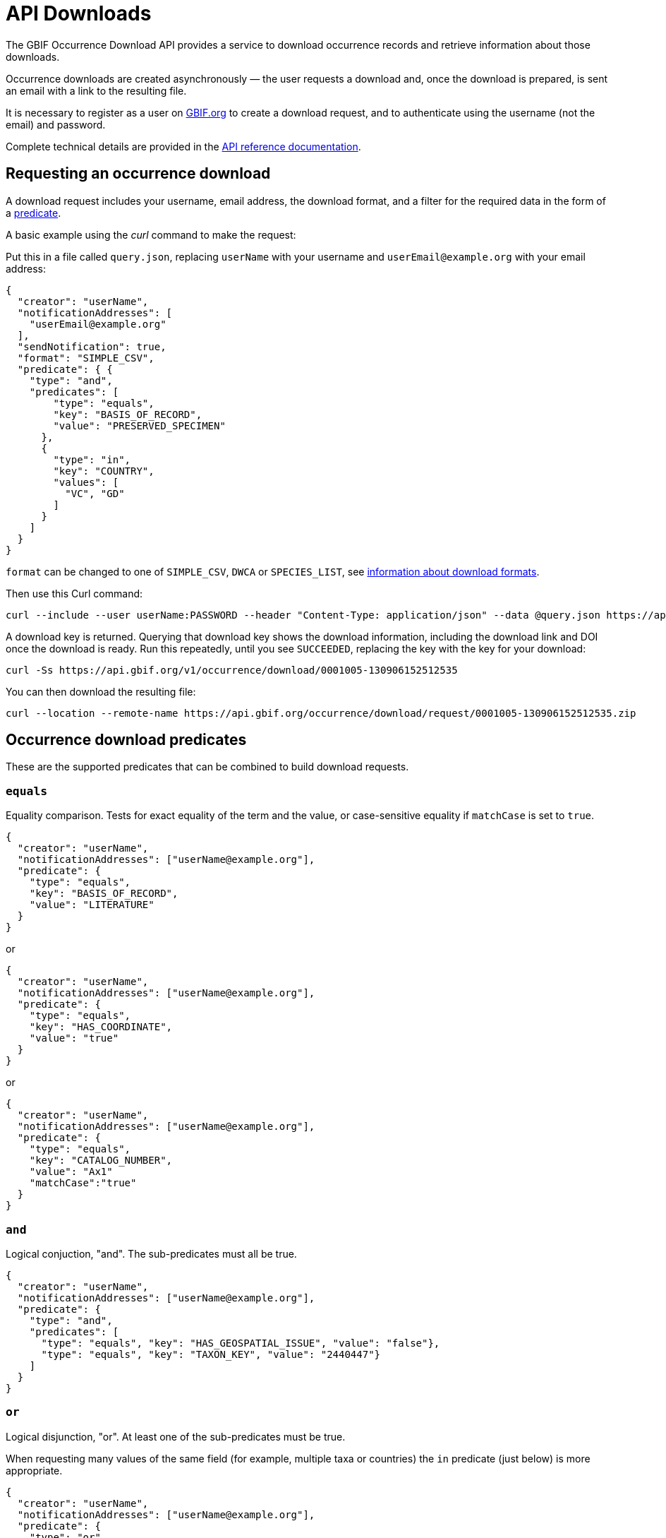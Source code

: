 = API Downloads

The GBIF Occurrence Download API provides a service to download occurrence records and retrieve information about those downloads.

Occurrence downloads are created asynchronously — the user requests a download and, once the download is prepared, is sent an email with a link to the resulting file.

It is necessary to register as a user on https://www.gbif.org/[GBIF.org] to create a download request, and to authenticate using the username (not the email) and password.

Complete technical details are provided in the xref:v1@openapi::occurrence.adoc#/tag/Occurrence-downloads[API reference documentation].

== Requesting an occurrence download

A download request includes your username, email address, the download format, and a filter for the required data in the form of a <<predicates,predicate>>.

A basic example using the _curl_ command to make the request:

Put this in a file called `query.json`, replacing `userName` with your username and `userEmail@example.org` with your email address:

[source,json]
----
{
  "creator": "userName",
  "notificationAddresses": [
    "userEmail@example.org"
  ],
  "sendNotification": true,
  "format": "SIMPLE_CSV",
  "predicate": { {
    "type": "and",
    "predicates": [
        "type": "equals",
        "key": "BASIS_OF_RECORD",
        "value": "PRESERVED_SPECIMEN"
      },
      {
        "type": "in",
        "key": "COUNTRY",
        "values": [
          "VC", "GD"
        ]
      }
    ]
  }
}
----

`format` can be changed to one of `SIMPLE_CSV`, `DWCA` or `SPECIES_LIST`, see https://www.gbif.org/faq?question=download-formats[information about download formats].

Then use this Curl command:

[source,shell]
----
curl --include --user userName:PASSWORD --header "Content-Type: application/json" --data @query.json https://api.gbif.org/v1/occurrence/download/request
----

A download key is returned. Querying that download key shows the download information, including the download link and DOI once the download is ready.  Run this repeatedly, until you see `SUCCEEDED`, replacing the key with the key for your download:

[source,shell]
----
curl -Ss https://api.gbif.org/v1/occurrence/download/0001005-130906152512535
----

You can then download the resulting file:

[source,shell]
----
curl --location --remote-name https://api.gbif.org/occurrence/download/request/0001005-130906152512535.zip
----

[#predicates]
== Occurrence download predicates

These are the supported predicates that can be combined to build download requests.

=== `equals`

Equality comparison.  Tests for exact equality of the term and the value, or case-sensitive equality if `matchCase` is set to `true`.

[source,json]
----
{
  "creator": "userName",
  "notificationAddresses": ["userName@example.org"],
  "predicate": {
    "type": "equals",
    "key": "BASIS_OF_RECORD",
    "value": "LITERATURE"
  }
}
----

or

[source,json]
----
{
  "creator": "userName",
  "notificationAddresses": ["userName@example.org"],
  "predicate": {
    "type": "equals",
    "key": "HAS_COORDINATE",
    "value": "true"
  }
}
----

or

[source,json]
----
{
  "creator": "userName",
  "notificationAddresses": ["userName@example.org"],
  "predicate": {
    "type": "equals",
    "key": "CATALOG_NUMBER",
    "value": "Ax1"
    "matchCase":"true"
  }
}
----

=== `and`

Logical conjuction, "and".  The sub-predicates must all be true.

[source,json]
----
{
  "creator": "userName",
  "notificationAddresses": ["userName@example.org"],
  "predicate": {
    "type": "and",
    "predicates": [
      "type": "equals", "key": "HAS_GEOSPATIAL_ISSUE", "value": "false"},
      "type": "equals", "key": "TAXON_KEY", "value": "2440447"}
    ]
  }
}
----

=== `or`

Logical disjunction, "or". At least one of the sub-predicates must be true.

When requesting many values of the same field (for example, multiple taxa or countries) the `in` predicate (just below) is more appropriate.

[source,json]
----
{
  "creator": "userName",
  "notificationAddresses": ["userName@example.org"],
  "predicate": {
    "type": "or",
    "predicates": [
      "type": "equals", "key": "HAS_GEOSPATIAL_ISSUE", "value": "false"},
      "type": "equals", "key": "TAXON_KEY", "value": "2440447"}
    ]
  }
}
----

=== `in`

Specify multiple values to be compared.  `"matchCase": true` can be added if required.

[source,json]
----
{
  "creator": "userName",
  "notificationAddresses": ["userName@example.org"],
  "predicate": {
    "type": "in",
    "key": "CATALOG_NUMBER",
    "values": ["cat1", "cat2", "cat3"]
  }
}
----

=== `lessThan`

Less than.  Returns occurrences with term values strictly less than the provided value.

[source,json]
----
{
  "creator": "userName",
  "notificationAddresses": ["userName@example.org"],
  "predicate": {
    "type": "lessThan",
    "key": "YEAR",
    "value": "1900"
  }
}
----

=== `lessThanOrEquals`

Less than or equals.  Returns occurrences with term values less than or equal to the provided value.

[source,json]
----
{
  "creator": "userName",
  "notificationAddresses": ["userName@example.org"],
  "predicate": {
    "type": "lessThanOrEquals",
    "key": "ELEVATION",
    "value": "1000"
  }
}
----

=== `greaterThan`

Greater than.  Returns occurrences with term values strictly greater than the provided value.

[source,json]
----
{
  "creator": "userName",
  "notificationAddresses": ["userName@example.org"],
  "predicate": {
    "type": "greaterThan",
    "key": "YEAR",
    "value": "1900"
  }
}
----

=== `greaterThanOrEquals`

Greater than or equals. Returns occurrences with term values greater than or equal to the provided value

[source,json]
----
{
  "creator": "userName",
  "notificationAddresses": ["userName@example.org"],
  "predicate": {
    "type": "greaterThanOrEquals",
    "key": "ELEVATION",
    "value": "1000"
  }
}
----

=== `within`

Geospatial predicate that checks if the coordinates are inside a polygon.

The polygon should be specified in https://en.wikipedia.org/wiki/Well-known_text_representation_of_geometry[Well-known text (WKT)] format.  If you have problems, first check your polygon with https://arthur-e.github.io/Wicket/[Wicket] — ensure the points are ordered anti-clockwise.  (A polygon with clockwise points represents the opposite: the whole world _except_ the polygon.)

[source,json]
----
{
  "creator": "userName",
  "notificationAddresses": ["userName@example.org"],
  "predicate": {
    "type": "within",
    "geometry": "POLYGON((-130.78125 51.179342,
                          -130.78125 22.593726,
                          -62.578125 22.593726,
                          -62.578125 51.179342,
                          -130.78125 51.179342))"
  }
}
----

=== `geoDistance`

Geospatial distance.  This predicate checks if coordinates are within a specified distance of a geographical coordinate.  The distance is specified with a unit, e.g. `5km` or `1250m`.

[source,json]
----
{
  "creator": "userName",
  "notificationAddresses": ["userName@example.org"],
  "predicate": {
    "type": "geoDistance",
    "latitude": "90",
    "longitude": "100",
    "distance": "5km",
  }
}
----

=== `not`

Logical negation.  Gives the opposite of the sub-predicate.

[source,json]
----
{
  "creator": "userName",
  "notificationAddresses": ["userName@example.org"],
  "predicate": {
    "type": "not",
    "predicate": {
      "type": "equals",
      "key": "DATASET_KEY",
      "value": "4fa7b334-ce0d-4e88-aaae-2e0c138d049e"
    }
  }
}
----

=== `like`

Search for a pattern. `?` matches exactly one character, `*` matches zero or more characters.  `"matchCase": true` can be added if required.

[source,json]
----
{
  "creator": "userName",
  "notificationAddresses": ["userName@example.org"],
  "predicate": {
    "type": "like",
    "key": "CATALOG_NUMBER",
    "value": "PAPS5-560*"
  }
}
----

=== `isNull`

Has an empty (null) value.

[source,json]
----
{
  "creator": "userName",
  "notificationAddresses": ["userName@example.org"],
  "predicate": {
    "type": "isNull",
    "parameter": "CONTINENT"
  }
}
----

=== `isNotNull`

Has a non-empty value

[source,json]
----
{
  "creator": "userName",
  "notificationAddresses": ["userName@example.org"],
  "predicate": {
    "type": "isNotNull",
    "parameter":"ISSUE"
  }
}
----
